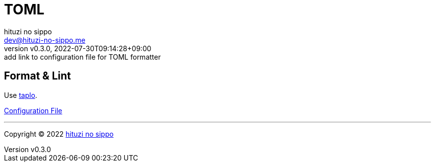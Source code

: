 = TOML
:author: hituzi no sippo
:email: dev@hituzi-no-sippo.me
:revnumber: v0.3.0
:revdate: 2022-07-30T09:14:28+09:00
:revremark: add link to configuration file for TOML formatter
:description: TOML
:copyright: Copyright (C) 2022 {author}
// Custom Attributes
:creation_date: 2022-07-27T19:23:16+09:00
:root_directory: ../../..

== Format & Lint

:taplo_link: link:https://taplo.tamasfe.dev/[taplo^]
Use {taplo_link}.

link:{root_directory}/.taplo.toml[Configuration File^]


'''

:author_link: link:https://github.com/hituzi-no-sippo[{author}^]
Copyright (C) 2022 {author_link}
